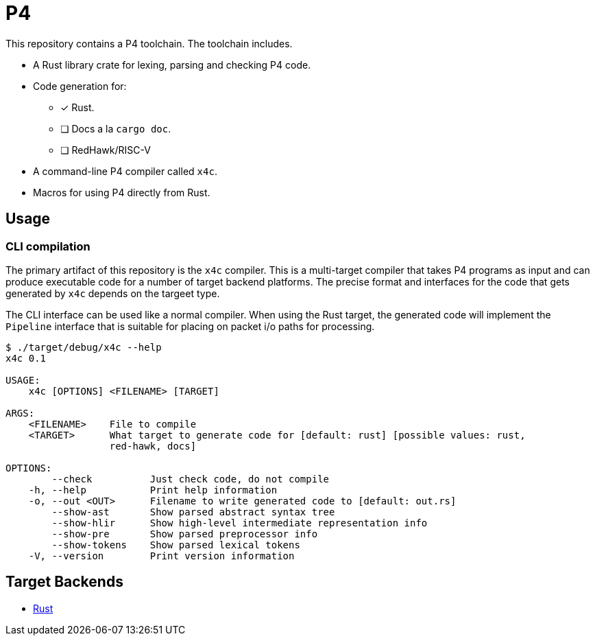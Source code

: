 = P4

This repository contains a P4 toolchain. The toolchain includes.

* A Rust library crate for lexing, parsing and checking P4 code.
* Code generation for:
  ** [x] Rust.
  ** [ ] Docs a la `cargo doc`.
  ** [ ] RedHawk/RISC-V
* A command-line P4 compiler called `x4c`.
* Macros for using P4 directly from Rust.


== Usage

=== CLI compilation

The primary artifact of this repository is the `x4c` compiler. This is a
multi-target compiler that takes P4 programs as input and can produce executable
code for a number of target backend platforms. The precise format and interfaces
for the code that gets generated by `x4c` depends on the targeet type.

The CLI interface can be used like a normal compiler. When using the Rust
target, the generated code will implement the `Pipeline` interface that is
suitable for placing on packet i/o paths for processing.

----
$ ./target/debug/x4c --help
x4c 0.1

USAGE:
    x4c [OPTIONS] <FILENAME> [TARGET]

ARGS:
    <FILENAME>    File to compile
    <TARGET>      What target to generate code for [default: rust] [possible values: rust,
                  red-hawk, docs]

OPTIONS:
        --check          Just check code, do not compile
    -h, --help           Print help information
    -o, --out <OUT>      Filename to write generated code to [default: out.rs]
        --show-ast       Show parsed abstract syntax tree
        --show-hlir      Show high-level intermediate representation info
        --show-pre       Show parsed preprocessor info
        --show-tokens    Show parsed lexical tokens
    -V, --version        Print version information
----

== Target Backends

- https://github.com/oxidecomputer/p4/blob/main/doc/rust.adoc[Rust]
